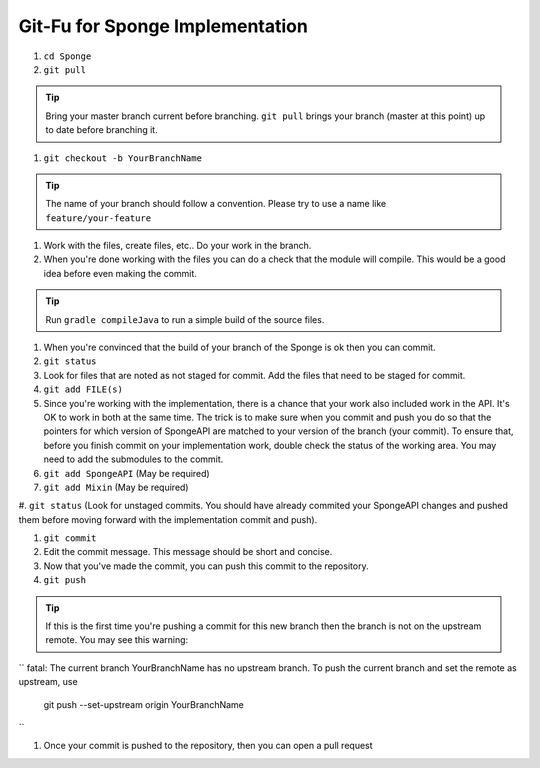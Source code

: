 =======================
Git-Fu for Sponge Implementation
=======================

1. ``cd Sponge``

#. ``git pull``

.. tip::
    Bring your master branch current before branching.  ``git pull`` brings your branch (master at this point) up to date before branching it.

#. ``git checkout -b YourBranchName``

.. tip::
    The name of your branch should follow a convention.  Please try to use a name like ``feature/your-feature``

#.  Work with the files, create files, etc..  Do your work in the branch.

#.  When you're done working with the files you can do a check that the
    module will compile.  This would be a good idea before even making
    the commit.

.. tip::
    Run ``gradle compileJava`` to run a simple build of the source files.

#.  When you're convinced that the build of your branch of the Sponge is
    ok then you can commit. 

#.  ``git status``

#.  Look for files that are noted as not staged for commit.   Add the
    files that need to be staged for commit.

#.  ``git add FILE(s)``

#.  Since you're working with the implementation, there is a chance that
    your work also included work in the API.  It's OK to work in both
    at the same time.  The trick is to make sure when you commit and push
    you do so that the pointers for which version of SpongeAPI are matched
    to your version of the branch (your commit).  To ensure that, before
    you finish commit on your implementation work, double check the status
    of the working area.  You may need to add the submodules to the commit.

#.  ``git add SpongeAPI``    (May be required)
#.  ``git add Mixin``        (May be required)
#.  ``git status``           (Look for unstaged commits.  You should have already commited your SpongeAPI changes and pushed them before moving forward with
the implementation commit and push).

#.  ``git commit``

#.  Edit the commit message.  This message should be short and concise.

#.  Now that you've made the commit, you can push this commit to the 
    repository.

#.  ``git push``

.. tip::
    If this is the first time you're pushing a commit for this new branch then the branch is not on the upstream remote.  You may see this warning:
``
fatal: The current branch YourBranchName has no upstream branch.
To push the current branch and set the remote as upstream, use

    git push --set-upstream origin YourBranchName
``

#.  Once your commit is pushed to the repository, then you can open
    a pull request

